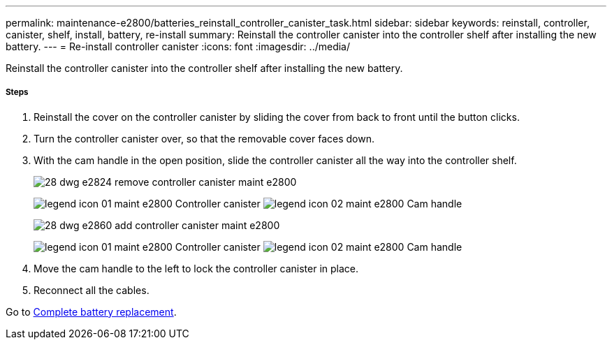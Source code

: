 ---
permalink: maintenance-e2800/batteries_reinstall_controller_canister_task.html
sidebar: sidebar
keywords: reinstall, controller, canister, shelf, install, battery, re-install
summary: Reinstall the controller canister into the controller shelf after installing the new battery.
---
= Re-install controller canister
:icons: font
:imagesdir: ../media/

[.lead]
Reinstall the controller canister into the controller shelf after installing the new battery.

===== Steps

. Reinstall the cover on the controller canister by sliding the cover from back to front until the button clicks.
. Turn the controller canister over, so that the removable cover faces down.
. With the cam handle in the open position, slide the controller canister all the way into the controller shelf.
+
image::../media/28_dwg_e2824_remove_controller_canister_maint-e2800.gif[]
+
image:../media/legend_icon_01_maint-e2800.gif[] Controller canister image:../media/legend_icon_02_maint-e2800.gif[] Cam handle
+
image::../media/28_dwg_e2860_add_controller_canister_maint-e2800.gif[]
+
image:../media/legend_icon_01_maint-e2800.gif[] Controller canister image:../media/legend_icon_02_maint-e2800.gif[] Cam handle

. Move the cam handle to the left to lock the controller canister in place.
. Reconnect all the cables.

Go to link:batteries_complete_replacement_task.md#[Complete battery replacement].
